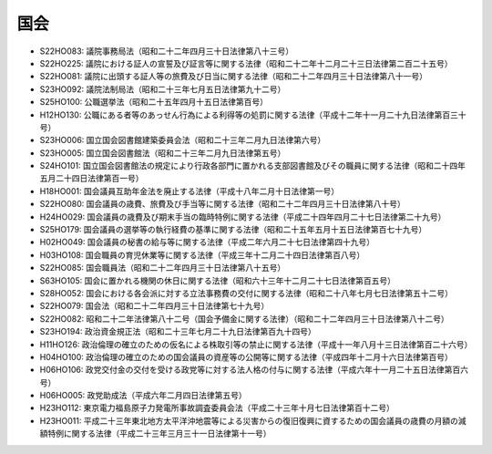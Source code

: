 ====
国会
====

* S22HO083: 議院事務局法（昭和二十二年四月三十日法律第八十三号）
* S22HO225: 議院における証人の宣誓及び証言等に関する法律（昭和二十二年十二月二十三日法律第二百二十五号）
* S22HO081: 議院に出頭する証人等の旅費及び日当に関する法律（昭和二十二年四月三十日法律第八十一号）
* S23HO092: 議院法制局法（昭和二十三年七月五日法律第九十二号）
* S25HO100: 公職選挙法（昭和二十五年四月十五日法律第百号）
* H12HO130: 公職にある者等のあっせん行為による利得等の処罰に関する法律（平成十二年十一月二十九日法律第百三十号）
* S23HO006: 国立国会図書館建築委員会法（昭和二十三年二月九日法律第六号）
* S23HO005: 国立国会図書館法（昭和二十三年二月九日法律第五号）
* S24HO101: 国立国会図書館法の規定により行政各部門に置かれる支部図書館及びその職員に関する法律（昭和二十四年五月二十四日法律第百一号）
* H18HO001: 国会議員互助年金法を廃止する法律（平成十八年二月十日法律第一号）
* S22HO080: 国会議員の歳費、旅費及び手当等に関する法律（昭和二十二年四月三十日法律第八十号）
* H24HO029: 国会議員の歳費及び期末手当の臨時特例に関する法律（平成二十四年四月二十七日法律第二十九号）
* S25HO179: 国会議員の選挙等の執行経費の基準に関する法律（昭和二十五年五月十五日法律第百七十九号）
* H02HO049: 国会議員の秘書の給与等に関する法律（平成二年六月二十七日法律第四十九号）
* H03HO108: 国会職員の育児休業等に関する法律（平成三年十二月二十四日法律第百八号）
* S22HO085: 国会職員法（昭和二十二年四月三十日法律第八十五号）
* S63HO105: 国会に置かれる機関の休日に関する法律（昭和六十三年十二月二十七日法律第百五号）
* S28HO052: 国会における各会派に対する立法事務費の交付に関する法律（昭和二十八年七月七日法律第五十二号）
* S22HO079: 国会法（昭和二十二年四月三十日法律第七十九号）
* S22HO082: 昭和二十二年法律第八十二号（国会予備金に関する法律）（昭和二十二年四月三十日法律第八十二号）
* S23HO194: 政治資金規正法（昭和二十三年七月二十九日法律第百九十四号）
* H11HO126: 政治倫理の確立のための仮名による株取引等の禁止に関する法律（平成十一年八月十三日法律第百二十六号）
* H04HO100: 政治倫理の確立のための国会議員の資産等の公開等に関する法律（平成四年十二月十六日法律第百号）
* H06HO106: 政党交付金の交付を受ける政党等に対する法人格の付与に関する法律（平成六年十一月二十五日法律第百六号）
* H06HO005: 政党助成法（平成六年二月四日法律第五号）
* H23HO112: 東京電力福島原子力発電所事故調査委員会法（平成二十三年十月七日法律第百十二号）
* H23HO011: 平成二十三年東北地方太平洋沖地震等による災害からの復旧復興に資するための国会議員の歳費の月額の減額特例に関する法律（平成二十三年三月三十一日法律第十一号）
